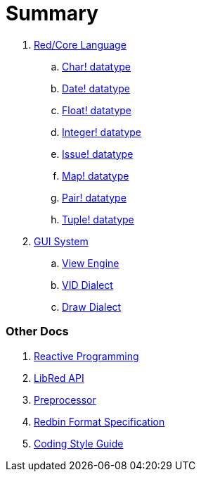 = Summary

. link:README.adoc[Red/Core Language]
.. link:char.adoc[Char! datatype]
.. link:date.adoc[Date! datatype]
.. link:float.adoc[Float! datatype]
.. link:integer.adoc[Integer! datatype]  
.. link:issue.adoc[Issue! datatype]
.. link:map.adoc[Map! datatype]
.. link:pair.adoc[Pair! datatype]
.. link:tuple.adoc[Tuple! datatype]


. link:gui.adoc[GUI System]
.. link:view.adoc[View Engine]
.. link:vid.adoc[VID Dialect]
.. link:draw.adoc[Draw Dialect]

### Other Docs

. link:reactivity.adoc[Reactive Programming]
. link:libred.adoc[LibRed API]
. link:preprocessor.adoc[Preprocessor]
. link:redbin.adoc[Redbin Format Specification]
. link:style-guide.adoc[Coding Style Guide]